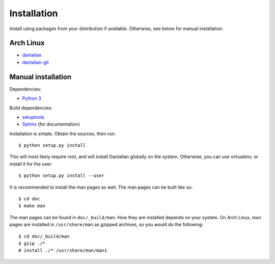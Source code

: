 Installation
============

Install using packages from your distribution if available.
Otherwise, see below for manual installation.

Arch Linux
----------

- `dantalian <https://aur.archlinux.org/packages/dantalian/>`_
- `dantalian-git <https://aur.archlinux.org/packages/dantalian-git/>`_

Manual installation
-------------------

Dependencies:

- `Python 3 <http://www.python.org/>`_

Build dependencies:

- `setuptools <https://pypi.python.org/pypi/setuptools>`_
- `Sphinx <http://sphinx-doc.org/index.html>`_ (for documentation)

Installation is simple.  Obtain the sources, then run::

    $ python setup.py install

This will most likely require root, and will install Dantalian globally
on the system.  Otherwise, you can use virtualenv, or install it for the
user::

    $ python setup.py install --user

It is recommended to install the man pages as well.  The man pages can
be built like so::

    $ cd doc
    $ make man

The man pages can be found in ``doc/_build/man``.  How they are installed
depends on your system.  On Arch Linux, man pages are installed in
``/usr/share/man`` as gzipped archives, so you would do the following::

    $ cd doc/_build/man
    $ gzip ./*
    # install ./* /usr/share/man/man1
